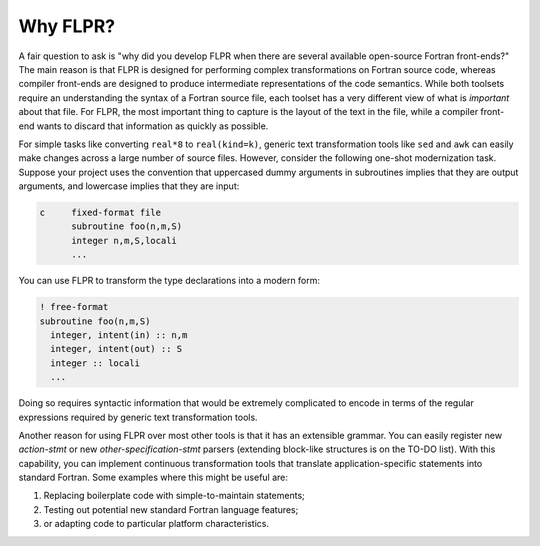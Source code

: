 .. _why_flpr:

=========
Why FLPR?
=========

A fair question to ask is "why did you develop FLPR when there are
several available open-source Fortran front-ends?"  The main reason is
that FLPR is designed for performing complex transformations on
Fortran source code, whereas compiler front-ends are designed to
produce intermediate representations of the code semantics.  While
both toolsets require an understanding the syntax of a Fortran source
file, each toolset has a very different view of what is *important*
about that file. For FLPR, the most important thing to capture is the
layout of the text in the file, while a compiler front-end wants to
discard that information as quickly as possible.

For simple tasks like converting ``real*8`` to ``real(kind=k)``,
generic text transformation tools like ``sed`` and ``awk`` can easily
make changes across a large number of source files. However, consider
the following one-shot modernization task. Suppose your project uses
the convention that uppercased dummy arguments in subroutines implies
that they are output arguments, and lowercase implies that they are
input:

.. code-block:: fortranfixed

   c     fixed-format file    
         subroutine foo(n,m,S)
         integer n,m,S,locali
         ...

You can use FLPR to transform the type declarations into a modern form:

.. code-block:: fortran

   ! free-format
   subroutine foo(n,m,S)
     integer, intent(in) :: n,m
     integer, intent(out) :: S
     integer :: locali
     ...

Doing so requires syntactic information that would be extremely
complicated to encode in terms of the regular expressions required by
generic text transformation tools.

Another reason for using FLPR over most other tools is that it has an
extensible grammar.  You can easily register new *action-stmt* or new
*other-specification-stmt* parsers (extending block-like structures
is on the TO-DO list).  With this capability, you can implement
continuous transformation tools that translate application-specific
statements into standard Fortran.  Some examples where this might be
useful are:

1. Replacing boilerplate code with simple-to-maintain statements;
2. Testing out potential new standard Fortran language features;
3. or adapting code to particular platform characteristics.

